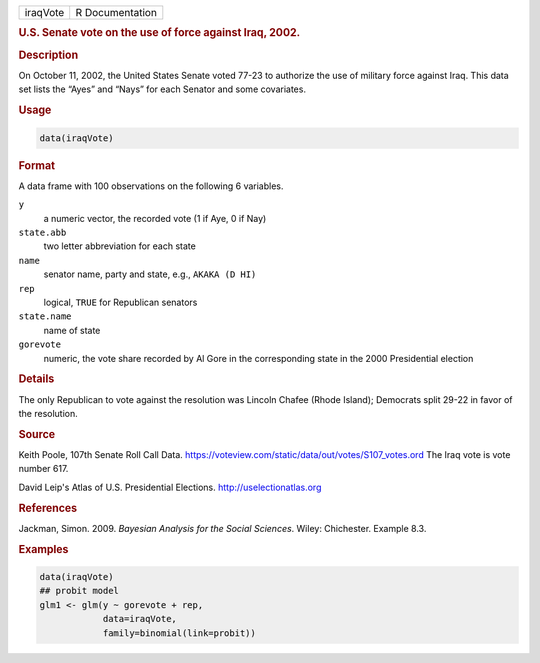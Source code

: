 .. container::

   ======== ===============
   iraqVote R Documentation
   ======== ===============

   .. rubric:: U.S. Senate vote on the use of force against Iraq, 2002.
      :name: iraqVote

   .. rubric:: Description
      :name: description

   On October 11, 2002, the United States Senate voted 77-23 to
   authorize the use of military force against Iraq. This data set lists
   the “Ayes” and “Nays” for each Senator and some covariates.

   .. rubric:: Usage
      :name: usage

   .. code:: R

      data(iraqVote)

   .. rubric:: Format
      :name: format

   A data frame with 100 observations on the following 6 variables.

   ``y``
      a numeric vector, the recorded vote (1 if Aye, 0 if Nay)

   ``state.abb``
      two letter abbreviation for each state

   ``name``
      senator name, party and state, e.g., ``AKAKA (D HI)``

   ``rep``
      logical, ``TRUE`` for Republican senators

   ``state.name``
      name of state

   ``gorevote``
      numeric, the vote share recorded by Al Gore in the corresponding
      state in the 2000 Presidential election

   .. rubric:: Details
      :name: details

   The only Republican to vote against the resolution was Lincoln Chafee
   (Rhode Island); Democrats split 29-22 in favor of the resolution.

   .. rubric:: Source
      :name: source

   Keith Poole, 107th Senate Roll Call Data.
   https://voteview.com/static/data/out/votes/S107_votes.ord The Iraq
   vote is vote number 617.

   David Leip's Atlas of U.S. Presidential Elections.
   http://uselectionatlas.org

   .. rubric:: References
      :name: references

   Jackman, Simon. 2009. *Bayesian Analysis for the Social Sciences*.
   Wiley: Chichester. Example 8.3.

   .. rubric:: Examples
      :name: examples

   .. code:: R

      data(iraqVote)
      ## probit model
      glm1 <- glm(y ~ gorevote + rep,
                  data=iraqVote,
                  family=binomial(link=probit))
